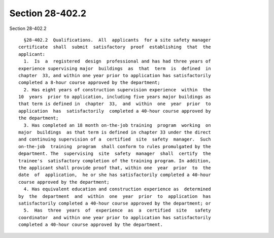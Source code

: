 Section 28-402.2
================

Section 28-402.2 ::    
        
     
        §28-402.2  Qualifications.  All  applicants  for a site safety manager
      certificate  shall  submit  satisfactory  proof  establishing  that  the
      applicant:
        1.  Is  a  registered  design  professional and has had three years of
      experience supervising major  buildings  as  that  term  is  defined  in
      chapter  33, and within one year prior to application has satisfactorily
      completed a 8-hour course approved by the department;
        2. Has eight years of construction supervision experience  within  the
      10  years  prior to application, including five years major buildings as
      that term is defined in  chapter  33,  and  within  one  year  prior  to
      application  has  satisfactorily  completed a 40-hour course approved by
      the department;
        3. Has completed an 18 month on-the-job training  program  working  on
      major  buildings  as that term is defined in chapter 33 under the direct
      and continuing supervision of a  certified  site  safety  manager.  Such
      on-the-job  training  program  shall conform to rules promulgated by the
      department. The  supervising  site  safety  manager  shall  certify  the
      trainee's  satisfactory completion of the training program. In addition,
      the applicant shall provide proof that, within one  year  prior  to  the
      date  of  application,  he or she has satisfactorily completed a 40-hour
      course approved by the department;
        4. Has equivalent education and construction experience as  determined
      by  the  department  and  within  one  year  prior  to  application  has
      satisfactorily completed a 40-hour course approved by the department; or
        5.  Has  three  years  of  experience  as  a  certified  site   safety
      coordinator  and within one year prior to application has satisfactorily
      completed a 40-hour course approved by the department.
    
    
    
    
    
    
    